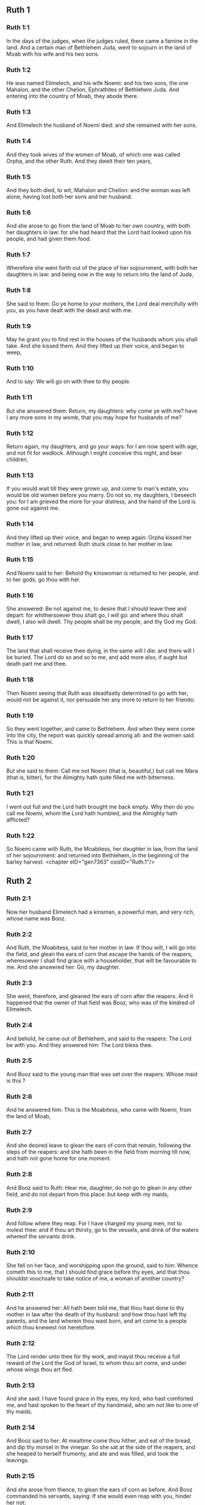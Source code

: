 ** Ruth 1

*** Ruth 1:1

In the days of the judges, when the judges ruled, there came a famine in the land. And a certain man of Bethlehem Juda, went to sojourn in the land of Moab with his wife and his two sons.

*** Ruth 1:2

He was named Elimelech, and his wife Noemi: and his two sons, the one Mahalon, and the other Chelion, Ephrathites of Bethlehem Juda. And entering into the country of Moab, they abode there.

*** Ruth 1:3

And Elimelech the husband of Noemi died: and she remained with her sons.

*** Ruth 1:4

And they took wives of the women of Moab, of which one was called Orpha, and the other Ruth. And they dwelt their ten years,

*** Ruth 1:5

And they both died, to wit, Mahalon and Chelion: and the woman was left alone, having lost both her sons and her husband.

*** Ruth 1:6

And she arose to go from the land of Moab to her own country, with both her daughters in law: for she had heard that the Lord had looked upon his people, and had given them food.

*** Ruth 1:7

Wherefore she went forth out of the place of her sojournment, with both her daughters in law: and being now in the way to return into the land of Juda,

*** Ruth 1:8

She said to them: Go ye home to your mothers, the Lord deal mercifully with you, as you have dealt with the dead and with me.

*** Ruth 1:9

May he grant you to find rest in the houses of the husbands whom you shall take. And she kissed them. And they lifted up their voice, and began to weep,

*** Ruth 1:10

And to say: We will go on with thee to thy people.

*** Ruth 1:11

But she answered them: Return, my daughters: why come ye with me? have I any more sons in my womb, that you may hope for husbands of me?

*** Ruth 1:12

Return again, my daughters, and go your ways: for I am now spent with age, and not fit for wedlock. Although I might conceive this night, and bear children,

*** Ruth 1:13

If you would wait till they were grown up, and come to man's estate, you would be old women before you marry. Do not so, my daughters, I beseech you: for I am grieved the more for your distress, and the hand of the Lord is gone out against me.

*** Ruth 1:14

And they lifted up their voice, and began to weep again: Orpha kissed her mother in law, and returned: Ruth stuck close to her mother in law.

*** Ruth 1:15

And Noemi said to her: Behold thy kinswoman is returned to her people, and to her gods, go thou with her.

*** Ruth 1:16

She answered: Be not against me, to desire that I should leave thee and depart: for whithersoever thou shalt go, I will go: and where thou shalt dwell, I also will dwell. Thy people shall be my people, and thy God my God.

*** Ruth 1:17

The land that shall receive thee dying, in the same will I die: and there will I be buried. The Lord do so and so to me, and add more also, if aught but death part me and thee.

*** Ruth 1:18

Then Noemi seeing that Ruth was steadfastly determined to go with her, would not be against it, nor persuade her any more to return to her friends:

*** Ruth 1:19

So they went together, and came to Bethlehem. And when they were come into the city, the report was quickly spread among all: and the women said: This is that Noemi.

*** Ruth 1:20

But she said to them: Call me not Noemi (that is, beautiful,) but call me Mara (that is, bitter), for the Almighty hath quite filled me with bitterness.

*** Ruth 1:21

I went out full and the Lord hath brought me back empty. Why then do you call me Noemi, whom the Lord hath humbled, and the Almighty hath afflicted?

*** Ruth 1:22

So Noemi came with Ruth, the Moabitess, her daughter in law, from the land of her sojournment: and returned into Bethlehem, in the beginning of the barley harvest. <chapter eID="gen7363" osisID="Ruth.1"/>

** Ruth 2

*** Ruth 2:1

Now her husband Elimelech had a kinsman, a powerful man, and very rich, whose name was Booz.

*** Ruth 2:2

And Ruth, the Moabitess, said to her mother in law: If thou wilt, I will go into the field, and glean the ears of corn that escape the hands of the reapers, wheresoever I shall find grace with a householder, that will be favourable to me. And she answered her: Go, my daughter.

*** Ruth 2:3

She went, therefore, and gleaned the ears of corn after the reapers. And it happened that the owner of that field was Booz, who was of the kindred of Elimelech.

*** Ruth 2:4

And behold, he came out of Bethlehem, and said to the reapers: The Lord be with you. And they answered him: The Lord bless thee.

*** Ruth 2:5

And Booz said to the young man that was set over the reapers: Whose maid is this ?

*** Ruth 2:6

And he answered him: This is the Moabitess, who came with Noemi, from the land of Moab,

*** Ruth 2:7

And she desired leave to glean the ears of corn that remain, following the steps of the reapers: and she hath been in the field from morning till now, and hath not gone home for one moment.

*** Ruth 2:8

And Booz said to Ruth: Hear me, daughter, do not go to glean in any other field, and do not depart from this place: but keep with my maids,

*** Ruth 2:9

And follow where they reap. For I have charged my young men, not to molest thee: and if thou art thirsty, go to the vessels, and drink of the waters whereof the servants drink.

*** Ruth 2:10

She fell on her face, and worshipping upon the ground, said to him: Whence cometh this to me, that I should find grace before thy eyes, and that thou shouldst vouchsafe to take notice of me, a woman of another country?

*** Ruth 2:11

And he answered her: All hath been told me, that thou hast done to thy mother in law after the death of thy husband: and how thou hast left thy parents, and the land wherein thou wast born, and art come to a people which thou knewest not heretofore.

*** Ruth 2:12

The Lord render unto thee for thy work, and mayst thou receive a full reward of the Lord the God of Israel, to whom thou art come, and under whose wings thou art fled.

*** Ruth 2:13

And she said: I have found grace in thy eyes, my lord, who hast comforted me, and hast spoken to the heart of thy handmaid, who am not like to one of thy maids.

*** Ruth 2:14

And Booz said to her: At mealtime come thou hither, and eat of the bread, and dip thy morsel in the vinegar. So she sat at the side of the reapers, and she heaped to herself frumenty, and ate and was filled, and took the leavings.

*** Ruth 2:15

And she arose from thence, to glean the ears of corn as before. And Booz commanded his servants, saying: If she would even reap with you, hinder her not:

*** Ruth 2:16

And let fall some of your handfuls of purpose, and leave them, that she may gather them without shame, and let no man rebuke her when she gathereth them.

*** Ruth 2:17

She gleaned therefore in the field till evening: and beating out with a rod, and threshing what she had gleaned, she found about the measure of an ephi of barley, that is, three bushels:

*** Ruth 2:18

Which she took up, and returned into the city, and shewed it to her mother in law: moreover, she brought out, and gave her of the remains of her meat, wherewith she had been filled.

*** Ruth 2:19

And her mother in law said to her: Where hast thou gleaned today, and where hast thou wrought? blessed be he that hath had pity on thee. And she told her with whom she had wrought: and she told the man's name, that he was called Booz.

*** Ruth 2:20

And Noemi answered her: Blessed be he of the Lord: because the same kindness which he shewed to the living, he hath kept also to the dead. And again she said: The man is our kinsman.

*** Ruth 2:21

And Ruth said: He also charged me, that I should keep close to his reapers, till all the corn should be reaped.

*** Ruth 2:22

And her mother in law said to her: It is better for thee, my daughter, to go out to reap with his maids, lest in another man's field some one may resist thee.

*** Ruth 2:23

So she kept close to the maids of Booz: and continued to glean with them, till all the barley and the wheat were laid up in the barns. <chapter eID="gen7386" osisID="Ruth.2"/>

** Ruth 3

*** Ruth 3:1

After she was returned to her mother in law, Noemi said to her: My daughter, I will seek rest for thee, and will provide that it may be well with thee.

*** Ruth 3:2

This Booz, with whose maids thou wast joined in the field, is our near kinsman, and behold this night he winnoweth barley in the threshingfloor.

*** Ruth 3:3

Wash thyself therefore and anoint thee, and put on thy best garments, and go down to the barnfloor: but let not the man see thee, till he shall have done eating and drinking.

*** Ruth 3:4

And when he shall go to sleep, mark the place wherein he sleepeth: and thou shalt go in, and lift up the clothes wherewith he is covered towards his feet, and shalt lay thyself down there: and he will tell thee what thou must do.

*** Ruth 3:5

She answered: Whatsoever thou shalt command, I will do.

*** Ruth 3:6

And she went down to the barnfloor, and did all that her mother in law had bid her.

*** Ruth 3:7

And when Booz had eaten, and drunk, and was merry, he went to sleep by the heap of sheaves, and she came softly, and uncovering his feet, laid herself down.

*** Ruth 3:8

And behold, when it was now midnight the man was afraid, and troubled: and he saw a woman lying at his feet,

*** Ruth 3:9

And he said to her: Who art thou ? And she answered: I am Ruth, thy handmaid: spread thy coverlet over thy servant, for thou art a near kinsman.

*** Ruth 3:10

And he said: Blessed art thou of the Lord, my daughter, and thy latter kindness has surpassed the former: because thou hast not followed young men either poor or rich.

*** Ruth 3:11

Fear not therefore, but whatsoever thou shalt say to me I will do to thee. For all the people that dwell within the gates of my city, know that thou art a virtuous woman.

*** Ruth 3:12

Neither do I deny myself to be near of kin, but there is another nearer than I.

*** Ruth 3:13

Rest thou this night: and when morning is come, if he will take thee by the right of kindred, all is well: but if he will not, I will undoubtedly take thee, so the Lord liveth: sleep till the morning.

*** Ruth 3:14

So she slept at his feet till the night was going off. And she arose before men could know one another, and Booz said: Beware lest any man know that thou camest hither.

*** Ruth 3:15

And again he said: Spread thy mantle, wherewith thou art covered, and hold it with both hands. And when she spread it and held it, he measured six measures of barley, and laid it upon her. And she carried it, and went into the city,

*** Ruth 3:16

And came to her mother in law; who said to her: What hast thou done, daughter? And she told her all that the man had done to her.

*** Ruth 3:17

And she said: Behold he hath given me six measures of barley: for he said: I will not have thee return empty to thy mother in law.

*** Ruth 3:18

And Noemi said: Wait, my daughter, till we see what end the thing will have. For the man will not rest until he have accomplished what he hath said. <chapter eID="gen7410" osisID="Ruth.3"/>

** Ruth 4

*** Ruth 4:1

Then Booz went up to the gate, and sat there. And when he had seen the kinsman going by, of whom he had spoken before, he said to him, calling him by his name: Turn aside for a little while, and sit down here. He turned aside, and sat down.

*** Ruth 4:2

And Booz, taking ten men of the ancients of the city, said to them: Sit ye down here.

*** Ruth 4:3

They sat down, and he spoke to the kinsman: Noemi, who is returned from the country of Moab will sell a parcel of land that belonged to our brother Elimelech.

*** Ruth 4:4

I would have thee to understand this, and would tell thee before all that sit here, and before the ancients of my people. If thou wilt take possession of it by the right of kindred: buy it, and possess it: but if it please thee not, tell me so, that I may know what I have to do. For there is no near kinsman besides thee, who art first, and me, who am second. But he answered: I will buy the field.

*** Ruth 4:5

And Booz said to him: When thou shalt buy the field at the woman's hand, thou must take also Ruth, the Moabitess, who was the wife of the deceased: to raise up the name of thy kinsman in his inheritance.

*** Ruth 4:6

He answered: I yield up my right of next akin: for I must not cut off the posterity of my own family. Do thou make use of my privilege, which I profess I do willingly forego.

*** Ruth 4:7

Now this in former times was the manner in Israel between kinsmen, that if at any time one yielded his right to another: that the grant might be sure, the man put off his shoe and gave it to his neighbour; this was a testimony of cession of right in Israel.

*** Ruth 4:8

So Booz said to his kinsman: Put off thy shoe. And immediately he took it off from his foot.

*** Ruth 4:9

And he said to the ancients, and to all the people: You are witnesses this day, that I have bought all that was Elimelech's, and Chelion's, and Mahalon's, of the hand of Noemi:

*** Ruth 4:10

And have taken to wife Ruth, the Moabitess, the wife of Mahalon, to raise up the name of the deceased in his inheritance lest his name be cut off, from among his family and his brethren and his people. You, I say, are witnesses of this thing.

*** Ruth 4:11

Then all the people that were in the gate, and the ancients, answered: We are witnesses: The Lord make this woman who cometh into thy house, like Rachel, and Lia, who built up the house of Israel: that she may be an example of virtue in Ephrata, and may have a famous name in Bethlehem:

*** Ruth 4:12

And that the house may be, as the house of Phares, whom Thamar bore unto Juda, of the seed which the Lord shall give thee of this young woman.

*** Ruth 4:13

Booz therefore took Ruth, and married her: and went in unto her, and the Lord gave her to conceive, and to bear a son.

*** Ruth 4:14

And the women said to Noemi: Blessed be the Lord, who hath not suffered thy family to want a successor: that his name should be preserved in Israel.

*** Ruth 4:15

And thou shouldst have one to comfort thy soul, and cherish thy old age. For he is born of thy daughter in law: who loveth thee: and is much better to thee, than if thou hadst seven sons.

*** Ruth 4:16

And Noemi taking the child, laid it in her bosom, and she carried it, and was a nurse unto it.

*** Ruth 4:17

And the women, her neighbours, congratulating with her, and saying, There is a son born to Noemi, called his name Obed: he is the father of Isai, the father of David.

*** Ruth 4:18

These are the generations of Phares: Phares begot Esron,

*** Ruth 4:19

Esron begot Aram, Aram begot Aminadab,

*** Ruth 4:20

Aminadab begot Nahasson, Nahasson begot Salmon,

*** Ruth 4:21

Salmon begot Booz, Booz begot Obed,

*** Ruth 4:22

Obed begot Isai, Isai begot David. <chapter eID="gen7429" osisID="Ruth.4"/> <div eID="gen7362" osisID="Ruth" type="book"/>
